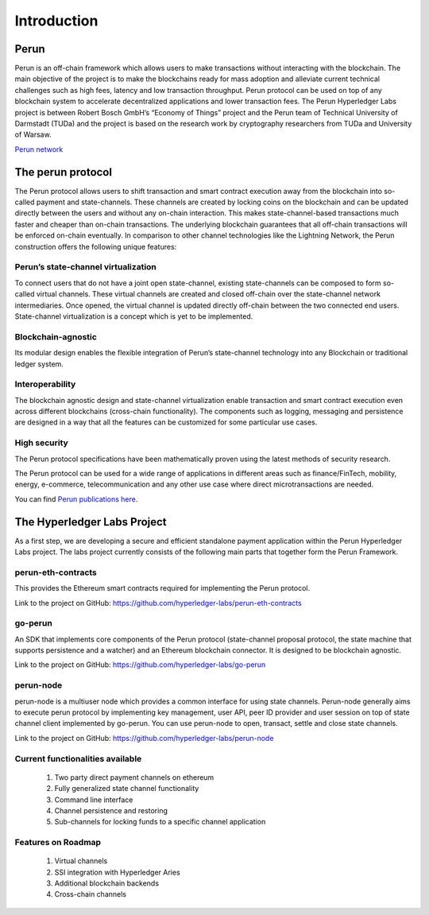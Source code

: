 .. SPDX-FileCopyrightText: 2020 Hyperledger
   SPDX-License-Identifier: CC-BY-4.0

Introduction
=============

Perun
-----

Perun is an off-chain framework which allows users to make transactions without interacting with the blockchain. The main objective of the project is to make the blockchains ready for mass adoption and alleviate current technical challenges such as high fees, latency and low transaction throughput. Perun protocol can be used on top of any blockchain system to accelerate decentralized applications and lower transaction fees.
The Perun Hyperledger Labs project is between Robert Bosch GmbH’s “Economy of Things” project and the Perun team of Technical University of Darmstadt (TUDa) and the project is based on the research work by cryptography researchers from TUDa and University of Warsaw.

`Perun network <https://perun.network/>`_


The perun protocol
------------------

The Perun protocol allows users to shift transaction and smart contract execution away from the blockchain into so-called payment and state-channels. These channels are created by locking coins on the blockchain and can be updated directly between the users and without any on-chain interaction. This makes state-channel-based transactions much faster and cheaper than on-chain transactions. The underlying blockchain guarantees that all off-chain transactions will be enforced on-chain eventually. In comparison to other channel technologies like the Lightning Network, the Perun construction offers the following unique features:

Perun’s state-channel virtualization
````````````````````````````````````
To connect users that do not have a joint open state-channel, existing state-channels can be composed to form so-called virtual channels. These virtual channels are created and closed off-chain over the state-channel network intermediaries. Once opened, the virtual channel is updated directly off-chain between the two connected end users. State-channel virtualization is a concept which is yet to be implemented.

.. image:: ./images/introduction/perun_protocol_overview.svg
  :align: Center
  :alt: Image not available

Blockchain-agnostic
```````````````````
Its modular design enables the flexible integration of Perun’s state-channel technology into any Blockchain or traditional ledger system. 

Interoperability
````````````````
The blockchain agnostic design and state-channel virtualization enable transaction and smart contract execution even across different blockchains (cross-chain functionality). The components such as logging, messaging and persistence are designed in a way that all the features can be customized for some particular use cases.


High security
`````````````
The Perun protocol specifications have been mathematically proven using the latest methods of security research.

The Perun protocol can be used for a wide range of applications in different areas such as finance/FinTech, mobility, energy, e-commerce, telecommunication and any other use case where direct microtransactions are needed.

You can find `Perun <https://ieeexplore.ieee.org/document/8835315>`_ `publications <https://dl.acm.org/doi/10.1145/3243734.3243856>`_ `here <https://www.springerprofessional.de/en/multi-party-virtual-state-channels/16720256>`_.

The Hyperledger Labs Project
----------------------------

As a first step, we are developing a secure and efficient standalone payment application within the Perun Hyperledger Labs project. The labs project currently consists of the following main parts that together form the Perun Framework.

.. image:: ./images/introduction/perun_framework.svg
  :align: Center
  :alt: Image not available

perun-eth-contracts
```````````````````
This provides the Ethereum smart contracts required for implementing the Perun protocol.

Link to the project on GitHub: https://github.com/hyperledger-labs/perun-eth-contracts

go-perun
`````````
An SDK that implements core components of the Perun protocol (state-channel proposal protocol, the state machine that supports persistence and a watcher) and an Ethereum blockchain connector. It is designed to be blockchain agnostic.

Link to the project on GitHub: https://github.com/hyperledger-labs/go-perun

perun-node
``````````
perun-node is a multiuser node which provides a common interface for using state channels. Perun-node generally aims to execute perun protocol by implementing key management, user API, peer ID provider and user session on top of state channel client implemented by go-perun. You can use perun-node to open, transact, settle and close state channels.

Link to the project on GitHub: https://github.com/hyperledger-labs/perun-node

Current functionalities available
`````````````````````````````````
   1. Two party direct payment channels on ethereum

   2. Fully generalized state channel functionality

   3. Command line interface

   4. Channel persistence and restoring

   5. Sub-channels for locking funds to a specific channel application

Features on Roadmap
```````````````````
   1. Virtual channels 

   2. SSI integration with Hyperledger Aries

   3. Additional blockchain backends

   4. Cross-chain channels